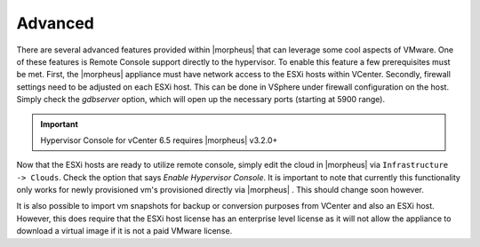 Advanced
^^^^^^^^

There are several advanced features provided within |morpheus| that can leverage some cool aspects of VMware. One of these features is Remote Console support directly to the hypervisor. To enable this feature a few prerequisites must be met. First, the |morpheus| appliance must have network access to the ESXi hosts within VCenter. Secondly, firewall settings need to be adjusted on each ESXi host. This can be done in VSphere under firewall configuration on the host. Simply check the `gdbserver` option, which will open up the necessary ports (starting at 5900 range).

.. IMPORTANT:: Hypervisor Console for vCenter 6.5 requires |morpheus| v3.2.0+

Now that the ESXi hosts are ready to utilize remote console, simply edit the cloud in |morpheus| via ``Infrastructure -> Clouds``. Check the option that says `Enable Hypervisor Console`. It is important to note that currently this functionality only works for newly provisioned vm's provisioned directly via |morpheus| . This should change soon however.

It is also possible to import vm snapshots for backup or conversion purposes from VCenter and also an ESXi host. However, this does require that the ESXi host license has an enterprise level license as it will not allow the appliance to download a virtual image if it is not a paid VMware license.
